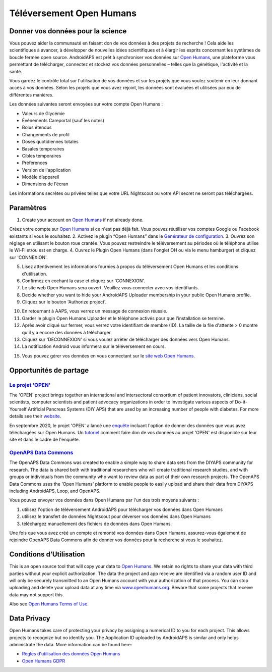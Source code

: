 Téléversement Open Humans
****************************************
Donner vos données pour la science
========================================
Vous pouvez aider la communauté en faisant don de vos données à des projets de recherche ! Cela aide les scientifiques à avancer, à développer de nouvelles idées scientifiques et à élargir les esprits concernant les systèmes de boucle fermée open source.
AndroidAPS est prêt à synchroniser vos données sur `Open Humans <https://www.openhumans.org>`_, une plateforme vous permettant de télécharger, connectez et stockez vos données personnelles – telles que la génétique, l'activité et la santé. 

Vous gardez le contrôle total sur l'utilisation de vos données et sur les projets que vous voulez soutenir en leur donnant accès à vos données. Selon les projets que vous avez rejoint, les données sont évaluées et utilisées par eux de différentes manières.

Les données suivantes seront envoyées sur votre compte Open Humans : 

* Valeurs de Glycémie
* Événements Careportal (sauf les notes)
* Bolus étendus
* Changements de profil
* Doses quotidiennes totales
* Basales temporaires
* Cibles temporaires
* Préférences
* Version de l'application
* Modèle d’appareil 
* Dimensions de l'écran

Les informations secrètes ou privées telles que votre URL Nightscout ou votre API secret ne seront pas téléchargées.

Paramètres
========================================
1. Create your account on `Open Humans <https://www.openhumans.org>`_ if not already done.

Créez votre compte sur `Open Humans <https://www.openhumans.org>`_ si ce n'est pas déjà fait. Vous pouvez réutiliser vos comptes Google ou Facebook existants si vous le souhaitez.
2. Activez le plugin “Open Humans” dans le `Générateur de configuration <../Configuration/Config-Builder.html>`_.
3. Ouvrez son réglage en utilisant le bouton roue crantée. Vous pouvez restreindre le téléversement au périodes où le téléphone utilise le Wi-Fi et/ou est en charge. 
4. Ouvrez le Plugin Open Humans (dans l'onglet OH ou via le menu hamburger) et cliquez sur 'CONNEXION'.

.. image:: ../images/OHUploader1.png
  :alt: Configuration Open Humans
    
5. Lisez attentivement les informations fournies à propos du téléversement Open Humans et les conditions d'utilisation. 
6. Confirmez en cochant la case et cliquez sur 'CONNEXION'.
7. Le site web Open Humans sera ouvert. Veuillez vous connecter avec vos identifiants.
8. Decide whether you want to hide your AndroidAPS Uploader membership in your public Open Humans profile.
9. Cliquez sur le bouton 'Authorize project'.

.. image:: ../images/OHUploader2.png
  :alt: Open Humans Terms of Use + Login

10. En retournant à AAPS, vous verrez un message de connexion réussie.
11. Garder le plugin Open Humans Uploader et le téléphone activés pour que l'installation se termine.
12. Après avoir cliqué sur fermer, vous verrez votre identifiant de membre (ID). La taille de la file d'attente > 0 montre qu'il y a encore des données à télécharger.
13. Cliquez sur 'DECONNEXION' si vous voulez arrêter de télécharger des données vers Open Humans.
14. La notification Android vous informera sur le téléversement en cours.

.. image:: ../images/OHUploader3.png
  :alt: Open Humans finish setup

15. Vous pouvez gérer vos données en vous connectant sur le `site web Open Humans <https://www.openhumans.org>`_.

.. image:: ../images/OHWeb.png
  :alt: Open Humans management des données
     
Opportunités de partage
========================================
`Le projet 'OPEN' <https://www.open-diabetes.eu/>`_
---------------------------------------------------------------------------------------  
The 'OPEN' project brings together an international and intersectoral consortium of patient innovators, clinicians, social scientists, computer scientists and patient advocacy organizations in order to investigate various aspects of Do-it-Yourself Artificial Pancreas Systems (DIY APS) that are used by an increasing number of people with diabetes. For more details see their `website <https://www.open-diabetes.eu/>`_.

En septembre 2020, le projet 'OPEN' a lancé une `enquête <https://survey.open-diabetes.eu/>`_ incluant l'option de donner des données que vous avez téléchargées sur Open Humans. Un `tutoriel <https://open-diabetes.eu/en/open-survey/survey-tutorials/>`_ comment faire don de vos données au projet 'OPEN' est disponible sur leur site et dans le cadre de l'enquête.


`OpenAPS Data Commons <https://www.openhumans.org/activity/openaps-data-commons/>`_
---------------------------------------------------------------------------------------  
The OpenAPS Data Commons was created to enable a simple way to share data sets from the DIYAPS community for research. The data is shared both with traditional researchers who will create traditional research studies, and with groups or individuals from the community who want to review data as part of their own research projects. The OpenAPS Data Commons uses the 'Open Humans' platform to enable people to easily upload and share their data from DIYAPS including AndroidAPS, Loop, and OpenAPS. 

Vous pouvez envoyer vos données dans Open Humans par l'un des trois moyens suivants : 

1. utilisez l'option de téléversement AndroidAPS pour télécharger vos données dans Open Humans
2. utilisez le transfert de données Nightscout pour déverser vos données dans Open Humans
3. téléchargez manuellement des fichiers de données dans Open Humans. 

Une fois que vous avez créé un compte et remonté vos données dans Open Humans, assurez-vous également de rejoindre OpenAPS Data Commons afin de donner vos données pour la recherche si vous le souhaitez.

Conditions d’Utilisation
========================================
This is an open source tool that will copy your data to `Open Humans <https://www.openhumans.org>`_. We retain no rights to share your data with third parties without your explicit authorization. The data the project and app receive are identified via a random user ID and will only be securely transmitted to an Open Humans account with your authorization of that process.
You can stop uploading and delete your upload data at any time via `www.openhumans.org <https://www.openhumans.org>`_. Beware that some projects that receive data may not support this.

Also see `Open Humans Terms of Use <https://www.openhumans.org/terms/>`_.

Data Privacy
========================================
Open Humans takes care of protecting your privacy by assigning a numerical ID to you for each project. This allows projects to recognize but no identify you. The Application ID uploaded by AndroidAPS is similar and only helps administrate the data. More information can be found here:

* `Règles d'utilisation des données Open Humans <https://www.openhumans.org/data-use/>`_
* `Open Humans GDPR <https://www.openhumans.org/gdpr/>`_


